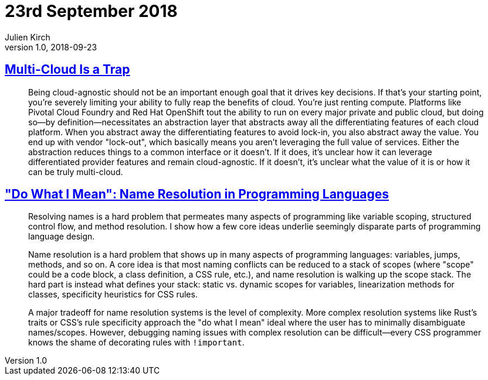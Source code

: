 = 23rd September 2018
Julien Kirch
v1.0, 2018-09-23
:article_lang: en

== link:https://bravenewgeek.com/multi-cloud-is-a-trap/[Multi-Cloud Is a Trap]

[quote]
____
Being cloud-agnostic should not be an important enough goal that it drives key decisions. If that's your starting point, you're severely limiting your ability to fully reap the benefits of cloud. You're just renting compute. Platforms like Pivotal Cloud Foundry and Red Hat OpenShift tout the ability to run on every major private and public cloud, but doing so—by definition—necessitates an abstraction layer that abstracts away all the differentiating features of each cloud platform. When you abstract away the differentiating features to avoid lock-in, you also abstract away the value. You end up with vendor "lock-out", which basically means you aren't leveraging the full value of services. Either the abstraction reduces things to a common interface or it doesn't. If it does, it's unclear how it can leverage differentiated provider features and remain cloud-agnostic. If it doesn't, it's unclear what the value of it is or how it can be truly multi-cloud.
____

== link:http://willcrichton.net/notes/specificity-programming-languages/["Do What I Mean": Name Resolution in Programming Languages]

[quote]
____
Resolving names is a hard problem that permeates many aspects of programming like variable scoping, structured control flow, and method resolution. I show how a few core ideas underlie seemingly disparate parts of programming language design.
____

[quote]
____
Name resolution is a hard problem that shows up in many aspects of programming languages: variables, jumps, methods, and so on. A core idea is that most naming conflicts can be reduced to a stack of scopes (where "scope" could be a code block, a class definition, a CSS rule, etc.), and name resolution is walking up the scope stack. The hard part is instead what defines your stack: static vs. dynamic scopes for variables, linearization methods for classes, specificity heuristics for CSS rules.

A major tradeoff for name resolution systems is the level of complexity. More complex resolution systems like Rust's traits or CSS's rule specificity approach the "do what I mean" ideal where the user has to minimally disambiguate names/scopes. However, debugging naming issues with complex resolution can be difficult—every CSS programmer knows the shame of decorating rules with `!important`.
____
